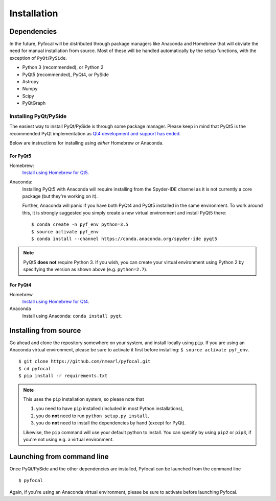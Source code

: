 .. _`Installation`:

Installation
============

Dependencies
------------
In the future, Pyfocal will be distributed through package managers like Anaconda and Homebrew that will obviate the
need for manual installation from source. Most of these will be handled automatically by the setup functions,
with the exception of ``PyQt``/``PySide``.

* Python 3 (recommended), or Python 2
* PyQt5 (recommended), PyQt4, or PySide
* Astropy
* Numpy
* Scipy
* PyQtGraph

Installing PyQt/PySide
^^^^^^^^^^^^^^^^^^^^^^
The easiest way to install PyQt/PySide is through some package manager. Please keep in
mind that PyQt5 is the
recommended PyQt implementation as `Qt4 development and support has ended <http://blog.qt
.io/blog/2015/05/26/qt-4-8-7-released/>`_.

Below are instructions for installing using *either* Homebrew *or* Anaconda.

For PyQt5
"""""""""

Homebrew:
   `Install using Homebrew for Qt5 <http://brewformulas.org/Pyqt5>`_.

Anaconda:
   Installing PyQt5 with Anaconda will require installing from the Spyder-IDE channel as it is not currently a core
   package (but they're working on it).

   Further, Anaconda will panic if you have both PyQt4 and PyQt5 installed in the same environment. To work around
   this, it is strongly suggested you simply create a new virtual environment and install PyQt5 there::

    $ conda create -n pyf_env python=3.5
    $ source activate pyf_env
    $ conda install --channel https://conda.anaconda.org/spyder-ide pyqt5

.. note::
   PyQt5 **does not** require Python 3. If you wish, you can create your virtual environment using Python 2 by
   specifying the version as shown above (e.g. ``python=2.7``).

For PyQt4
"""""""""

Homebrew
   `Install using Homebrew for Qt4 <http://brewformulas.org/Pyqt4>`_.

Anaconda
   Install using Anaconda: ``conda install pyqt``.

Installing from source
----------------------
Go ahead and clone the repository somewhere on your system, and install locally using ``pip``. If you are using an
Anaconda virtual environment, please be sure to activate it first before installing: ``$ source
activate pyf_env``.

::

    $ git clone https://github.com/nmearl/pyfocal.git
    $ cd pyfocal
    $ pip install -r requirements.txt

.. note::

   This uses the ``pip`` installation system, so please note that

   1. you need to have ``pip`` installed (included in most Python installations),
   2. you do **not** need to run ``python setup.py install``,
   3. you do **not** need to install the dependencies by hand (except for PyQt).

   Likewise, the ``pip`` command will use your default python to install. You can specify by using ``pip2`` or ``pip3``, if you're not using e.g. a virtual environment.

Launching from command line
---------------------------
Once PyQt/PySide and the other dependencies are installed, Pyfocal can be launched from the command line ::

    $ pyfocal

Again, if you're using an Anaconda virtual environment, please be sure to activate before launching Pyfocal.
